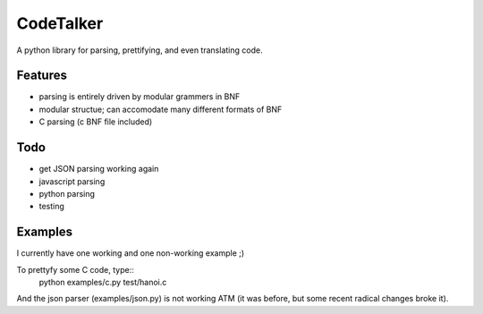 CodeTalker
==========

A python library for parsing, prettifying, and even translating code.

Features
--------

- parsing is entirely driven by modular grammers in BNF
- modular structue; can accomodate many different formats of BNF
- C parsing (c BNF file included)

Todo
----

- get JSON parsing working again
- javascript parsing
- python parsing
- testing

Examples
--------

I currently have one working and one non-working example ;)

To prettyfy some C code, type::
    python examples/c.py test/hanoi.c

And the json parser (examples/json.py) is not working ATM (it was before, but
some recent radical changes broke it).
